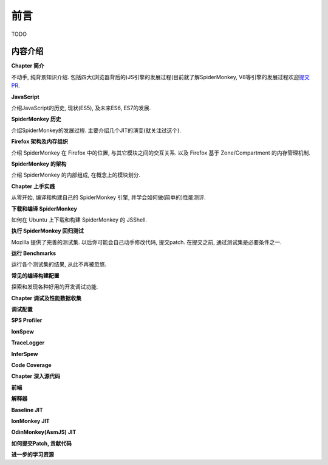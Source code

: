 前言
====

TODO

内容介绍
--------

**Chapter 简介**

不动手, 纯背景知识介绍.
包括四大(浏览器背后的)JS引擎的发展过程(目前就了解SpiderMonkey,
V8等引擎的发展过程欢迎\ `提交PR <https://github.com/lazyparser/spidermonkey-internals/pulls>`__.

**JavaScript**

介绍JavaScript的历史, 现状(ES5), 及未来ES6, ES7的发展.

**SpiderMonkey 历史**

介绍SpiderMonkey的发展过程. 主要介绍几个JIT的演变(就关注过这个).

**Firefox 架构及内存组织**

介绍 SpiderMonkey 在 Firefox 中的位置, 与其它模块之间的交互关系. 以及
Firefox 基于 Zone/Compartment 的内存管理机制.

**SpiderMonkey 的架构**

介绍 SpiderMonkey 的内部组成, 在概念上的模块划分.

**Chapter 上手实践**

从零开始, 编译和构建自己的 SpiderMonkey 引擎,
并学会如何做(简单的)性能测评.

**下载和编译 SpiderMonkey**

如何在 Ubuntu 上下载和构建 SpiderMonkey 的 JSShell.

**执行 SpiderMonkey 回归测试**

Mozilla 提供了完善的测试集. 以后你可能会自己动手修改代码, 提交patch.
在提交之前, 通过测试集是必要条件之一.

**运行 Benchmarks**

运行各个测试集的结果, 从此不再被忽悠.

**常见的编译构建配置**

探索和发现各种好用的开发调试功能.

**Chapter 调试及性能数据收集**

**调试配置**

**SPS Profiler**

**IonSpew**

**TraceLogger**

**InferSpew**

**Code Coverage**

**Chapter 深入源代码**

**前端**

**解释器**

**Baseline JIT**

**IonMonkey JIT**

**OdinMonkey(AsmJS) JIT**

**如何提交Patch, 贡献代码**

**进一步的学习资源**

